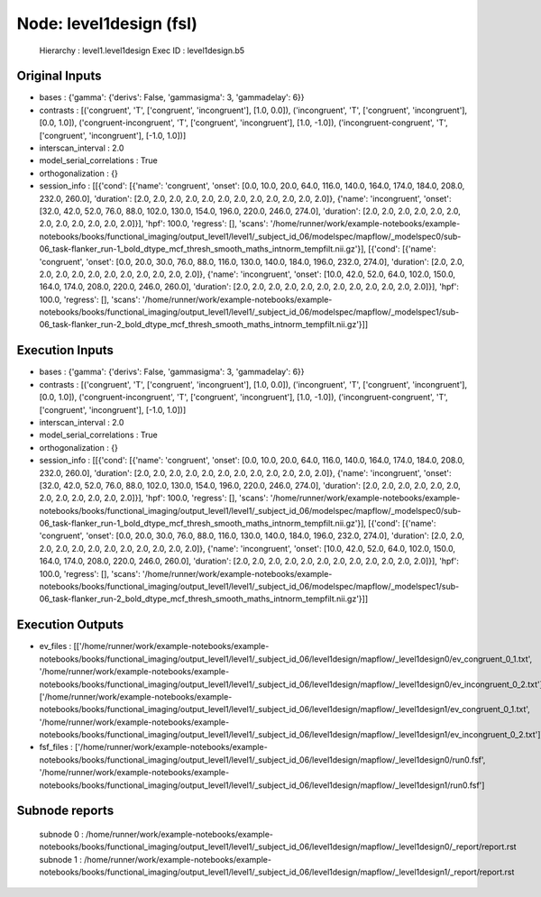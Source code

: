 Node: level1design (fsl)
========================


 Hierarchy : level1.level1design
 Exec ID : level1design.b5


Original Inputs
---------------


* bases : {'gamma': {'derivs': False, 'gammasigma': 3, 'gammadelay': 6}}
* contrasts : [('congruent', 'T', ['congruent', 'incongruent'], [1.0, 0.0]), ('incongruent', 'T', ['congruent', 'incongruent'], [0.0, 1.0]), ('congruent-incongruent', 'T', ['congruent', 'incongruent'], [1.0, -1.0]), ('incongruent-congruent', 'T', ['congruent', 'incongruent'], [-1.0, 1.0])]
* interscan_interval : 2.0
* model_serial_correlations : True
* orthogonalization : {}
* session_info : [[{'cond': [{'name': 'congruent', 'onset': [0.0, 10.0, 20.0, 64.0, 116.0, 140.0, 164.0, 174.0, 184.0, 208.0, 232.0, 260.0], 'duration': [2.0, 2.0, 2.0, 2.0, 2.0, 2.0, 2.0, 2.0, 2.0, 2.0, 2.0, 2.0]}, {'name': 'incongruent', 'onset': [32.0, 42.0, 52.0, 76.0, 88.0, 102.0, 130.0, 154.0, 196.0, 220.0, 246.0, 274.0], 'duration': [2.0, 2.0, 2.0, 2.0, 2.0, 2.0, 2.0, 2.0, 2.0, 2.0, 2.0, 2.0]}], 'hpf': 100.0, 'regress': [], 'scans': '/home/runner/work/example-notebooks/example-notebooks/books/functional_imaging/output_level1/level1/_subject_id_06/modelspec/mapflow/_modelspec0/sub-06_task-flanker_run-1_bold_dtype_mcf_thresh_smooth_maths_intnorm_tempfilt.nii.gz'}], [{'cond': [{'name': 'congruent', 'onset': [0.0, 20.0, 30.0, 76.0, 88.0, 116.0, 130.0, 140.0, 184.0, 196.0, 232.0, 274.0], 'duration': [2.0, 2.0, 2.0, 2.0, 2.0, 2.0, 2.0, 2.0, 2.0, 2.0, 2.0, 2.0]}, {'name': 'incongruent', 'onset': [10.0, 42.0, 52.0, 64.0, 102.0, 150.0, 164.0, 174.0, 208.0, 220.0, 246.0, 260.0], 'duration': [2.0, 2.0, 2.0, 2.0, 2.0, 2.0, 2.0, 2.0, 2.0, 2.0, 2.0, 2.0]}], 'hpf': 100.0, 'regress': [], 'scans': '/home/runner/work/example-notebooks/example-notebooks/books/functional_imaging/output_level1/level1/_subject_id_06/modelspec/mapflow/_modelspec1/sub-06_task-flanker_run-2_bold_dtype_mcf_thresh_smooth_maths_intnorm_tempfilt.nii.gz'}]]


Execution Inputs
----------------


* bases : {'gamma': {'derivs': False, 'gammasigma': 3, 'gammadelay': 6}}
* contrasts : [('congruent', 'T', ['congruent', 'incongruent'], [1.0, 0.0]), ('incongruent', 'T', ['congruent', 'incongruent'], [0.0, 1.0]), ('congruent-incongruent', 'T', ['congruent', 'incongruent'], [1.0, -1.0]), ('incongruent-congruent', 'T', ['congruent', 'incongruent'], [-1.0, 1.0])]
* interscan_interval : 2.0
* model_serial_correlations : True
* orthogonalization : {}
* session_info : [[{'cond': [{'name': 'congruent', 'onset': [0.0, 10.0, 20.0, 64.0, 116.0, 140.0, 164.0, 174.0, 184.0, 208.0, 232.0, 260.0], 'duration': [2.0, 2.0, 2.0, 2.0, 2.0, 2.0, 2.0, 2.0, 2.0, 2.0, 2.0, 2.0]}, {'name': 'incongruent', 'onset': [32.0, 42.0, 52.0, 76.0, 88.0, 102.0, 130.0, 154.0, 196.0, 220.0, 246.0, 274.0], 'duration': [2.0, 2.0, 2.0, 2.0, 2.0, 2.0, 2.0, 2.0, 2.0, 2.0, 2.0, 2.0]}], 'hpf': 100.0, 'regress': [], 'scans': '/home/runner/work/example-notebooks/example-notebooks/books/functional_imaging/output_level1/level1/_subject_id_06/modelspec/mapflow/_modelspec0/sub-06_task-flanker_run-1_bold_dtype_mcf_thresh_smooth_maths_intnorm_tempfilt.nii.gz'}], [{'cond': [{'name': 'congruent', 'onset': [0.0, 20.0, 30.0, 76.0, 88.0, 116.0, 130.0, 140.0, 184.0, 196.0, 232.0, 274.0], 'duration': [2.0, 2.0, 2.0, 2.0, 2.0, 2.0, 2.0, 2.0, 2.0, 2.0, 2.0, 2.0]}, {'name': 'incongruent', 'onset': [10.0, 42.0, 52.0, 64.0, 102.0, 150.0, 164.0, 174.0, 208.0, 220.0, 246.0, 260.0], 'duration': [2.0, 2.0, 2.0, 2.0, 2.0, 2.0, 2.0, 2.0, 2.0, 2.0, 2.0, 2.0]}], 'hpf': 100.0, 'regress': [], 'scans': '/home/runner/work/example-notebooks/example-notebooks/books/functional_imaging/output_level1/level1/_subject_id_06/modelspec/mapflow/_modelspec1/sub-06_task-flanker_run-2_bold_dtype_mcf_thresh_smooth_maths_intnorm_tempfilt.nii.gz'}]]


Execution Outputs
-----------------


* ev_files : [['/home/runner/work/example-notebooks/example-notebooks/books/functional_imaging/output_level1/level1/_subject_id_06/level1design/mapflow/_level1design0/ev_congruent_0_1.txt', '/home/runner/work/example-notebooks/example-notebooks/books/functional_imaging/output_level1/level1/_subject_id_06/level1design/mapflow/_level1design0/ev_incongruent_0_2.txt'], ['/home/runner/work/example-notebooks/example-notebooks/books/functional_imaging/output_level1/level1/_subject_id_06/level1design/mapflow/_level1design1/ev_congruent_0_1.txt', '/home/runner/work/example-notebooks/example-notebooks/books/functional_imaging/output_level1/level1/_subject_id_06/level1design/mapflow/_level1design1/ev_incongruent_0_2.txt']]
* fsf_files : ['/home/runner/work/example-notebooks/example-notebooks/books/functional_imaging/output_level1/level1/_subject_id_06/level1design/mapflow/_level1design0/run0.fsf', '/home/runner/work/example-notebooks/example-notebooks/books/functional_imaging/output_level1/level1/_subject_id_06/level1design/mapflow/_level1design1/run0.fsf']


Subnode reports
---------------


 subnode 0 : /home/runner/work/example-notebooks/example-notebooks/books/functional_imaging/output_level1/level1/_subject_id_06/level1design/mapflow/_level1design0/_report/report.rst
 subnode 1 : /home/runner/work/example-notebooks/example-notebooks/books/functional_imaging/output_level1/level1/_subject_id_06/level1design/mapflow/_level1design1/_report/report.rst

